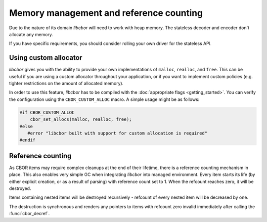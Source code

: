 Memory management and reference counting
===============================================

Due to the nature of its domain *libcbor* will need to work with heap memory. The stateless decoder and encoder don't allocate any memory.

If you have specific requirements, you should consider rolling your own driver for the stateless API.

Using custom allocator
^^^^^^^^^^^^^^^^^^^^^^^^

*libcbor* gives you with the ability to provide your own implementations of ``malloc``, ``realloc``, and ``free``. This can be useful if you are using a custom allocator throughout your application, or if you want to implement custom policies (e.g. tighter restrictions on the amount of allocated memory).

In order to use this feature, *libcbor* has to be compiled with the :doc:`appropriate flags <getting_started>`. You can verify the configuration using the ``CBOR_CUSTOM_ALLOC`` macro. A simple usage might be as follows:

.. code-block:: c

    #if CBOR_CUSTOM_ALLOC
        cbor_set_allocs(malloc, realloc, free);
    #else
       #error "libcbor built with support for custom allocation is required"
    #endif

.. doxygenfunction:: cbor_set_allocs


Reference counting
^^^^^^^^^^^^^^^^^^^^^

As CBOR items may require complex cleanups at the end of their lifetime, there is a reference counting mechanism in place. This also enables very simple GC when integrating *libcbor* into managed environment. Every item starts its life (by either explicit creation, or as a result of parsing) with reference count set to 1. When the refcount reaches zero, it will be destroyed.

Items containing nested items will be destroyed recursively - refcount of every nested item will be decreased by one.

The destruction is synchronous and renders any pointers to items with refcount zero invalid immediately after calling the :func:`cbor_decref`.


.. doxygenfunction:: cbor_incref
.. doxygenfunction:: cbor_decref
.. doxygenfunction:: cbor_intermediate_decref
.. doxygenfunction:: cbor_refcount
.. doxygenfunction:: cbor_move
.. doxygenfunction:: cbor_copy
